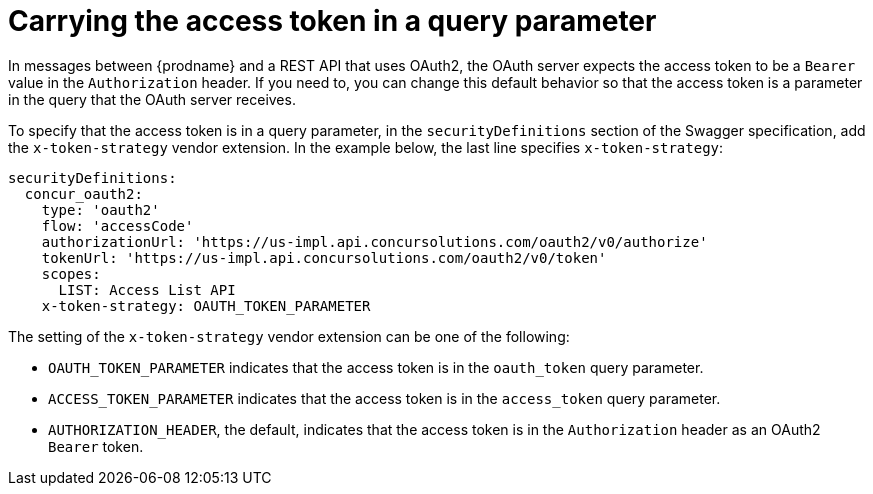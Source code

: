 [id='access-token-strategy']
= Carrying the access token in a query parameter

In messages between {prodname} and a REST API that uses OAuth2, the
OAuth server expects the access token to be a `Bearer` value  
in the `Authorization` header.
If you need to, you can change this default behavior so that
the access token is a parameter in the query that the OAuth server receives. 

ifeval::["{location}" == "downstream"]

[IMPORTANT]
====
This is a
https://access.redhat.com/support/offerings/techpreview/[Technology Preview feature].

====
endif::[]

To specify that the access token is in a query parameter, 
in the `securityDefinitions` section of the Swagger specification, 
add the `x-token-strategy` vendor extension. In the example
below, the last line specifies `x-token-strategy`:

[source]
----
securityDefinitions:
  concur_oauth2:
    type: 'oauth2'
    flow: 'accessCode'
    authorizationUrl: 'https://us-impl.api.concursolutions.com/oauth2/v0/authorize'
    tokenUrl: 'https://us-impl.api.concursolutions.com/oauth2/v0/token'
    scopes:
      LIST: Access List API
    x-token-strategy: OAUTH_TOKEN_PARAMETER
----

The setting of the `x-token-strategy` vendor extension can be one of the 
following:

* `OAUTH_TOKEN_PARAMETER` indicates that the access token is in the
`oauth_token` query parameter. 

* `ACCESS_TOKEN_PARAMETER` indicates that the access token is in the
`access_token` query parameter.

* `AUTHORIZATION_HEADER`, the default, indicates that the access token 
is in the `Authorization` header as an OAuth2 `Bearer` token. 
